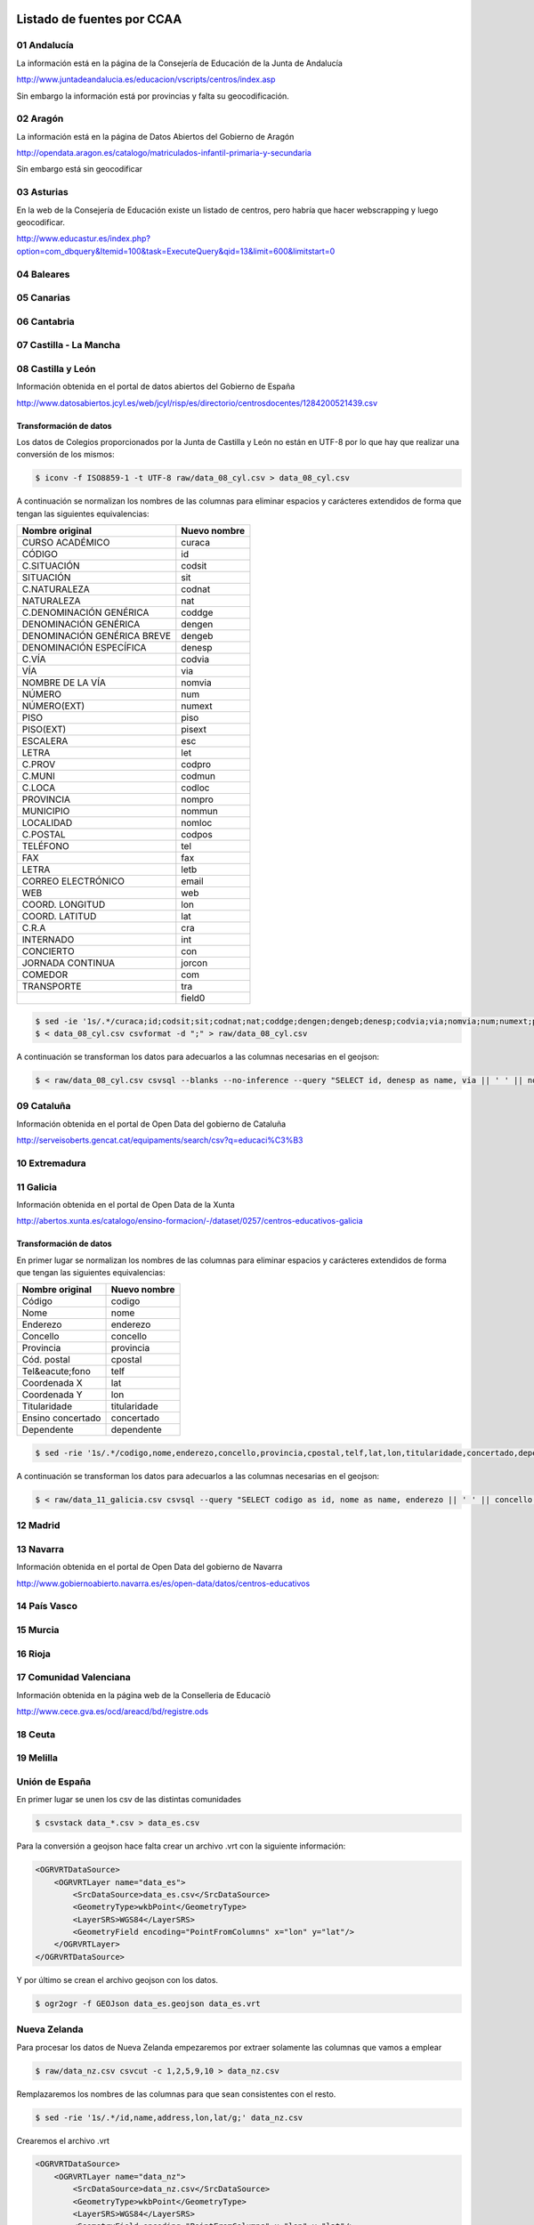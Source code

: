 Listado de fuentes por CCAA
===========================

01 Andalucía
------------

La información está en la página de la Consejería de Educación de la Junta de Andalucía

http://www.juntadeandalucia.es/educacion/vscripts/centros/index.asp

Sin embargo la información está por provincias y falta su geocodificación.

02 Aragón
---------

La información está en la página de Datos Abiertos del Gobierno de Aragón

http://opendata.aragon.es/catalogo/matriculados-infantil-primaria-y-secundaria

Sin embargo está sin geocodificar

03 Asturias
-----------

En la web de la Consejería de Educación existe un listado de centros, pero habría que hacer webscrapping y luego geocodificar.

http://www.educastur.es/index.php?option=com_dbquery&Itemid=100&task=ExecuteQuery&qid=13&limit=600&limitstart=0

04 Baleares
-----------

05 Canarias
-----------

06 Cantabria
------------

07 Castilla - La Mancha
-----------------------

08 Castilla y León
------------------

Información obtenida en el portal de datos abiertos del Gobierno de España

http://www.datosabiertos.jcyl.es/web/jcyl/risp/es/directorio/centrosdocentes/1284200521439.csv

Transformación de datos
~~~~~~~~~~~~~~~~~~~~~~~

Los datos de Colegios proporcionados por la Junta de Castilla y León no están en UTF-8 por lo que hay que realizar una conversión de los mismos:

.. code::

    $ iconv -f ISO8859-1 -t UTF-8 raw/data_08_cyl.csv > data_08_cyl.csv

A continuación se normalizan los nombres de las columnas para eliminar espacios y carácteres extendidos de forma que tengan las siguientes equivalencias:

+-----------------------------+------------------+
| **Nombre original**         | **Nuevo nombre** |
+-----------------------------+------------------+
| CURSO ACADÉMICO             | curaca           |
+-----------------------------+------------------+
| CÓDIGO                      | id               |
+-----------------------------+------------------+
| C.SITUACIÓN                 | codsit           |
+-----------------------------+------------------+
| SITUACIÓN                   | sit              |
+-----------------------------+------------------+
| C.NATURALEZA                | codnat           |
+-----------------------------+------------------+
| NATURALEZA                  | nat              |
+-----------------------------+------------------+
| C.DENOMINACIÓN GENÉRICA     | coddge           |
+-----------------------------+------------------+
| DENOMINACIÓN GENÉRICA       | dengen           |
+-----------------------------+------------------+
| DENOMINACIÓN GENÉRICA BREVE | dengeb           |
+-----------------------------+------------------+
| DENOMINACIÓN ESPECÍFICA     | denesp           |
+-----------------------------+------------------+
| C.VÍA                       | codvia           |
+-----------------------------+------------------+
| VÍA                         | via              |
+-----------------------------+------------------+
| NOMBRE DE LA VÍA            | nomvia           |
+-----------------------------+------------------+
| NÚMERO                      | num              |
+-----------------------------+------------------+
| NÚMERO(EXT)                 | numext           |
+-----------------------------+------------------+
| PISO                        | piso             |
+-----------------------------+------------------+
| PISO(EXT)                   | pisext           |
+-----------------------------+------------------+
| ESCALERA                    | esc              |
+-----------------------------+------------------+
| LETRA                       | let              |
+-----------------------------+------------------+
| C.PROV                      | codpro           |
+-----------------------------+------------------+
| C.MUNI                      | codmun           |
+-----------------------------+------------------+
| C.LOCA                      | codloc           |
+-----------------------------+------------------+
| PROVINCIA                   | nompro           |
+-----------------------------+------------------+
| MUNICIPIO                   | nommun           |
+-----------------------------+------------------+
| LOCALIDAD                   | nomloc           |
+-----------------------------+------------------+
| C.POSTAL                    | codpos           |
+-----------------------------+------------------+
| TELÉFONO                    | tel              |
+-----------------------------+------------------+
| FAX                         | fax              |
+-----------------------------+------------------+
| LETRA                       | letb             |
+-----------------------------+------------------+
| CORREO ELECTRÓNICO          | email            |
+-----------------------------+------------------+
| WEB                         | web              |
+-----------------------------+------------------+
| COORD. LONGITUD             | lon              |
+-----------------------------+------------------+
| COORD. LATITUD              | lat              |
+-----------------------------+------------------+
| C.R.A                       | cra              |
+-----------------------------+------------------+
| INTERNADO                   | int              |
+-----------------------------+------------------+
| CONCIERTO                   | con              |
+-----------------------------+------------------+
| JORNADA CONTINUA            | jorcon           |
+-----------------------------+------------------+
| COMEDOR                     | com              |
+-----------------------------+------------------+
| TRANSPORTE                  | tra              |
+-----------------------------+------------------+
|                             | field0           |
+-----------------------------+------------------+

.. code::

   $ sed -ie '1s/.*/curaca;id;codsit;sit;codnat;nat;coddge;dengen;dengeb;denesp;codvia;via;nomvia;num;numext;piso;pisext;esc;let;codpro;codmun;codloc;nompro;nommun;nomloc;codpos;tel;fax;letb;email;web;lon;lat;cra;int;con;jorcon;com;tra;field0/g;' data_08_cyl.csv
   $ < data_08_cyl.csv csvformat -d ";" > raw/data_08_cyl.csv

A continuación se transforman los datos para adecuarlos a las columnas necesarias en el geojson:

.. code::

   $ < raw/data_08_cyl.csv csvsql --blanks --no-inference --query "SELECT id, denesp as name, via || ' ' || nomvia || ', ' || CASE WHEN num IS NULL THEN numext ELSE num END || ', ' || nommun || ', ' || codpos || ' ' || nompro as address, REPLACE(lon,',','.') as lon, REPLACE(lat,',','.') as lat FROM stdin;" > data_cyl.csv


09 Cataluña
-----------

Información obtenida en el portal de Open Data del gobierno de Cataluña

http://serveisoberts.gencat.cat/equipaments/search/csv?q=educaci%C3%B3

10 Extremadura
--------------

11 Galicia
----------

Información obtenida en el portal de Open Data de la Xunta

http://abertos.xunta.es/catalogo/ensino-formacion/-/dataset/0257/centros-educativos-galicia

Transformación de datos
~~~~~~~~~~~~~~~~~~~~~~~

En primer lugar se normalizan los nombres de las columnas para eliminar espacios y carácteres extendidos de forma que tengan las siguientes equivalencias:

+---------------------+------------------+
| **Nombre original** | **Nuevo nombre** |
+---------------------+------------------+
| Código              | codigo           |
+---------------------+------------------+
| Nome                | nome             |
+---------------------+------------------+
| Enderezo            | enderezo         |
+---------------------+------------------+
| Concello            | concello         |
+---------------------+------------------+
| Provincia           | provincia        |
+---------------------+------------------+
| Cód. postal         | cpostal          |
+---------------------+------------------+
| Tel&eacute;fono     | telf             |
+---------------------+------------------+
| Coordenada X        | lat              |
+---------------------+------------------+
| Coordenada Y        | lon              |
+---------------------+------------------+
| Titularidade        | titularidade     |
+---------------------+------------------+
| Ensino concertado   | concertado       |
+---------------------+------------------+
| Dependente          | dependente       |
+---------------------+------------------+

.. code::

   $ sed -rie '1s/.*/codigo,nome,enderezo,concello,provincia,cpostal,telf,lat,lon,titularidade,concertado,dependente/g;' raw/data_11_galicia.csv

A continuación se transforman los datos para adecuarlos a las columnas necesarias en el geojson:

.. code::

    $ < raw/data_11_galicia.csv csvsql --query "SELECT codigo as id, nome as name, enderezo || ' ' || concello || ' ' || cpostal || ' ' || provincia as address, lon, lat FROM stdin"> data_gal.csv

12 Madrid
---------

13 Navarra
----------

Información obtenida en el portal de Open Data del gobierno de Navarra

http://www.gobiernoabierto.navarra.es/es/open-data/datos/centros-educativos

14 País Vasco
-------------

15 Murcia
---------

16 Rioja
--------

17 Comunidad Valenciana
-----------------------

Información obtenida en la página web de la Conselleria de Educaciò

http://www.cece.gva.es/ocd/areacd/bd/registre.ods

18 Ceuta
--------

19 Melilla
----------

Unión de España
---------------

En primer lugar se unen los csv de las distintas comunidades

.. code::

    $ csvstack data_*.csv > data_es.csv


Para la conversión a geojson hace falta crear un archivo .vrt con la siguiente información:

.. code:: xml

    <OGRVRTDataSource>
        <OGRVRTLayer name="data_es">
            <SrcDataSource>data_es.csv</SrcDataSource>
            <GeometryType>wkbPoint</GeometryType>
            <LayerSRS>WGS84</LayerSRS>
            <GeometryField encoding="PointFromColumns" x="lon" y="lat"/>
        </OGRVRTLayer>
    </OGRVRTDataSource>

Y por último se crean el archivo geojson con los datos.

.. code::

   $ ogr2ogr -f GEOJson data_es.geojson data_es.vrt

Nueva Zelanda
-------------

Para procesar los datos de Nueva Zelanda empezaremos por extraer solamente las columnas que vamos a emplear

.. code::

   $ raw/data_nz.csv csvcut -c 1,2,5,9,10 > data_nz.csv

Remplazaremos los nombres de las columnas para que sean consistentes con el resto.

.. code::

   $ sed -rie '1s/.*/id,name,address,lon,lat/g;' data_nz.csv

Crearemos el archivo .vrt

.. code:: xml

    <OGRVRTDataSource>
        <OGRVRTLayer name="data_nz">
            <SrcDataSource>data_nz.csv</SrcDataSource>
            <GeometryType>wkbPoint</GeometryType>
            <LayerSRS>WGS84</LayerSRS>
            <GeometryField encoding="PointFromColumns" x="lon" y="lat"/>
        </OGRVRTLayer>
    </OGRVRTDataSource>

Y por último creamos el archivo geojson:

.. code::

   $ ogr2ogr -f GEOJson data_nz.geojson data_nz.vrt

Agradecimientos
===============

Miguel García González por los datos de Navarra.

Jordi Graells y Conchita Catalán por los datos de Cataluña.

Carlos Leal por los datos de Andalucía.

Carlos Galcerán por los datos de Nueva Zelanda
